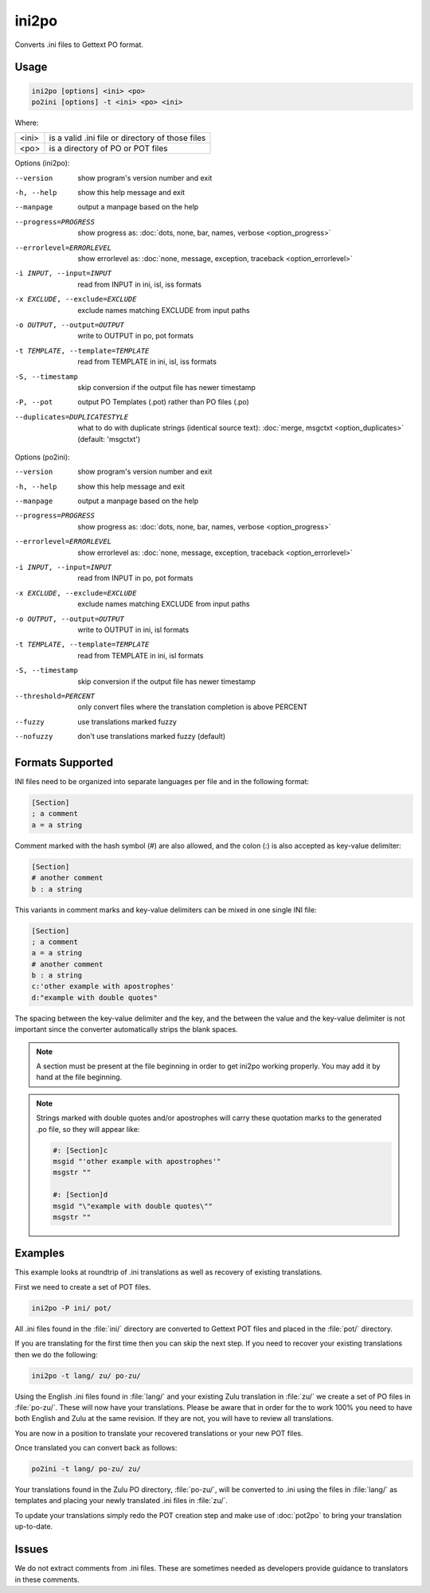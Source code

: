 .. _ini2po:
.. _po2ini:

ini2po
******

Converts .ini files to Gettext PO format.


.. _ini2po#usage:

Usage
=====

.. code-block:: console

  ini2po [options] <ini> <po>
  po2ini [options] -t <ini> <po> <ini>


Where:

+---------+---------------------------------------------------+
| <ini>   | is a valid .ini file or directory of those files  |
+---------+---------------------------------------------------+
| <po>    | is a directory of PO or POT files                 |
+---------+---------------------------------------------------+


Options (ini2po):

--version           show program's version number and exit
-h, --help          show this help message and exit
--manpage           output a manpage based on the help
--progress=PROGRESS    show progress as: :doc:`dots, none, bar, names, verbose <option_progress>`
--errorlevel=ERRORLEVEL
                      show errorlevel as: :doc:`none, message, exception,
                      traceback <option_errorlevel>`
-i INPUT, --input=INPUT      read from INPUT in ini, isl, iss formats
-x EXCLUDE, --exclude=EXCLUDE  exclude names matching EXCLUDE from input paths
-o OUTPUT, --output=OUTPUT     write to OUTPUT in po, pot formats
-t TEMPLATE, --template=TEMPLATE  read from TEMPLATE in ini, isl, iss formats
-S, --timestamp       skip conversion if the output file has newer timestamp
-P, --pot    output PO Templates (.pot) rather than PO files (.po)
--duplicates=DUPLICATESTYLE
                      what to do with duplicate strings (identical source
                      text): :doc:`merge, msgctxt <option_duplicates>`
                      (default: 'msgctxt')


Options (po2ini):

--version            show program's version number and exit
-h, --help           show this help message and exit
--manpage            output a manpage based on the help
--progress=PROGRESS    show progress as: :doc:`dots, none, bar, names, verbose <option_progress>`
--errorlevel=ERRORLEVEL
                      show errorlevel as: :doc:`none, message, exception,
                      traceback <option_errorlevel>`
-i INPUT, --input=INPUT  read from INPUT in po, pot formats
-x EXCLUDE, --exclude=EXCLUDE   exclude names matching EXCLUDE from input paths
-o OUTPUT, --output=OUTPUT      write to OUTPUT in ini, isl formats
-t TEMPLATE, --template=TEMPLATE  read from TEMPLATE in ini, isl formats
-S, --timestamp      skip conversion if the output file has newer timestamp
--threshold=PERCENT  only convert files where the translation completion is above PERCENT
--fuzzy              use translations marked fuzzy
--nofuzzy            don't use translations marked fuzzy (default)


.. _ini2po#formats_supported:

Formats Supported
=================

INI files need to be organized into separate languages per file and in the
following format:

.. code-block:: ini

    [Section]
    ; a comment
    a = a string


Comment marked with the hash symbol (#) are also allowed, and the colon (:) is
also accepted as key-value delimiter:

.. code-block:: ini

    [Section]
    # another comment
    b : a string


This variants in comment marks and key-value delimiters can be mixed in one
single INI file:

.. code-block:: ini

    [Section]
    ; a comment
    a = a string
    # another comment
    b : a string
    c:'other example with apostrophes'
    d:"example with double quotes"


The spacing between the key-value delimiter and the key, and the between the
value and the key-value delimiter is not important since the converter
automatically strips the blank spaces.

.. note:: A section must be present at the file beginning in order to get
   ini2po working properly. You may add it by hand at the file beginning.


.. note:: Strings marked with double quotes and/or apostrophes will carry
   these quotation marks to the generated .po file, so they will appear like:

   .. code-block:: po

       #: [Section]c
       msgid "'other example with apostrophes'"
       msgstr ""
       
       #: [Section]d
       msgid "\"example with double quotes\""
       msgstr ""


.. _ini2po#examples:

Examples
========

This example looks at roundtrip of .ini translations as well as recovery of
existing translations.

First we need to create a set of POT files.

.. code-block:: console

  ini2po -P ini/ pot/


All .ini files found in the :file:`ini/` directory are converted to Gettext POT
files and placed in the :file:`pot/` directory.

If you are translating for the first time then you can skip the next step.  If
you need to recover your existing translations then we do the following:

.. code-block:: console

  ini2po -t lang/ zu/ po-zu/


Using the English .ini files found in :file:`lang/` and your existing Zulu
translation in :file:`zu/` we create a set of PO files in :file:`po-zu/`. These
will now have your translations. Please be aware that in order for the to work
100% you need to have both English and Zulu at the same revision. If they are
not, you will have to review all translations.

You are now in a position to translate your recovered translations or your new
POT files.

Once translated you can convert back as follows:

.. code-block:: console

  po2ini -t lang/ po-zu/ zu/


Your translations found in the Zulu PO directory, :file:`po-zu/`, will be
converted to .ini using the files in :file:`lang/` as templates and placing
your newly translated .ini files in :file:`zu/`.

To update your translations simply redo the POT creation step and make use of
:doc:`pot2po` to bring your translation up-to-date.


.. _ini2po#issues:

Issues
======

We do not extract comments from .ini files.  These are sometimes needed as
developers provide guidance to translators in these comments.
